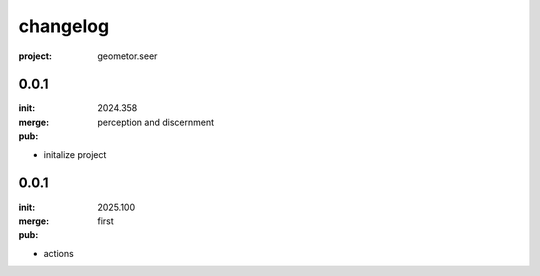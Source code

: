 changelog
=========

:project: geometor.seer

0.0.1 
-----

:init: 2024.358
:merge:
:pub: 

  perception and discernment

- initalize project


0.0.1
-----

:init: 2025.100 
:merge:
:pub:

  first

- actions
